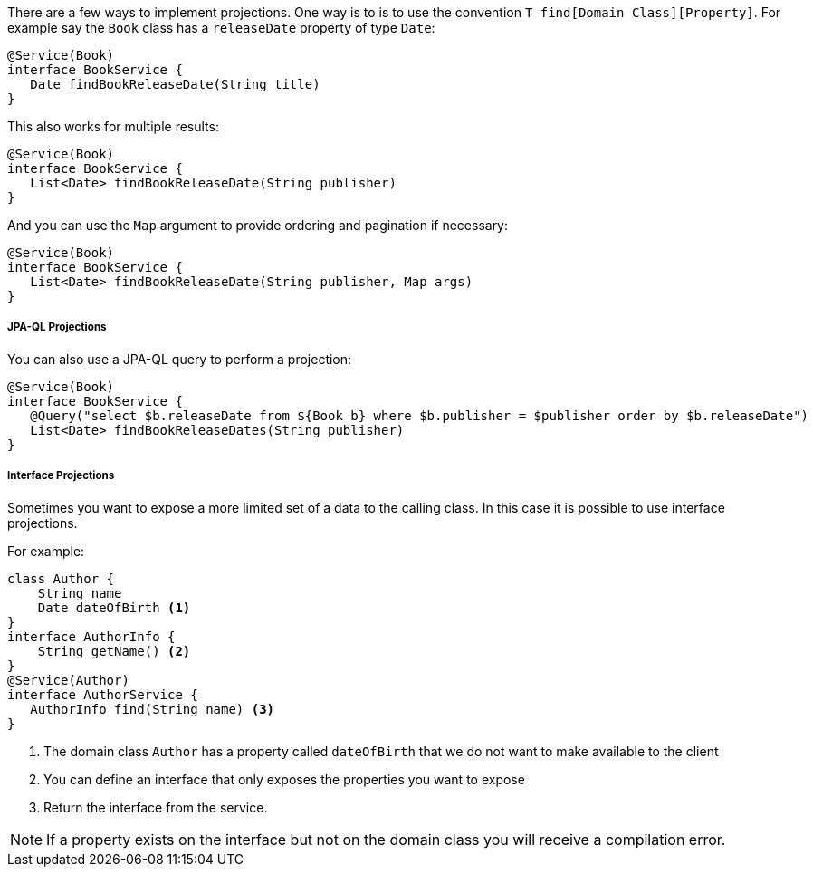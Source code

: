
There are a few ways to implement projections. One way is to is to use the convention `T find[Domain Class][Property]`. For example say the `Book` class has a `releaseDate` property of type `Date`:

[source,groovy]
----
@Service(Book)
interface BookService {
   Date findBookReleaseDate(String title)
}
----

This also works for multiple results:

[source,groovy]
----
@Service(Book)
interface BookService {
   List<Date> findBookReleaseDate(String publisher)
}
----

And you can use the `Map` argument to provide ordering and pagination if necessary:

[source,groovy]
----
@Service(Book)
interface BookService {
   List<Date> findBookReleaseDate(String publisher, Map args)
}
----

===== JPA-QL Projections

You can also use a JPA-QL query to perform a projection:

[source,groovy]
----
@Service(Book)
interface BookService {
   @Query("select $b.releaseDate from ${Book b} where $b.publisher = $publisher order by $b.releaseDate")
   List<Date> findBookReleaseDates(String publisher)
}
----

===== Interface Projections

Sometimes you want to expose a more limited set of a data to the calling class. In this case it is possible to use interface projections.

For example:


[source,groovy]
----
class Author {
    String name
    Date dateOfBirth <1>
}
interface AuthorInfo {
    String getName() <2>
}
@Service(Author)
interface AuthorService {
   AuthorInfo find(String name) <3>
}
----

<1> The domain class `Author` has a property called `dateOfBirth` that we do not want to make available to the client
<2> You can define an interface that only exposes the properties you want to expose
<3> Return the interface from the service.

NOTE: If a property exists on the interface but not on the domain class you will receive a compilation error.

